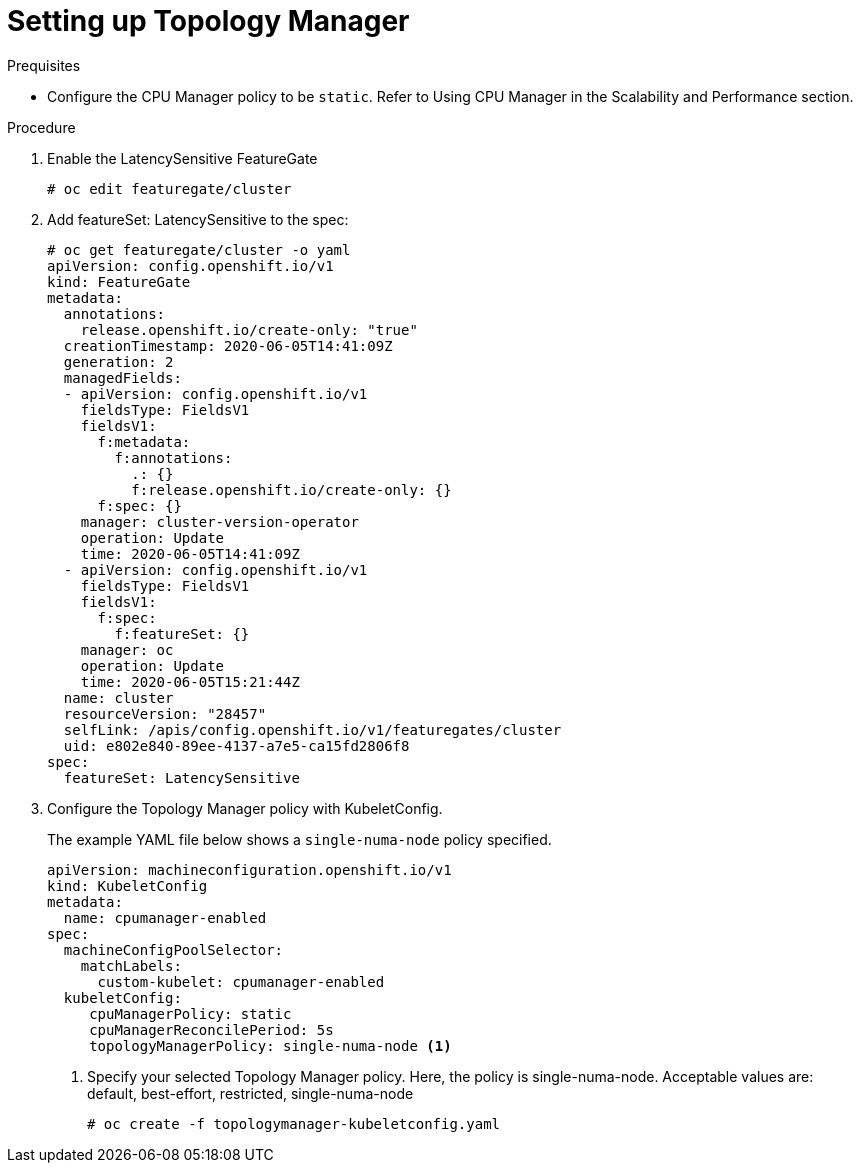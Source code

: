 // Module included in the following assemblies:
//
// * scaling_and_performance/using-topology-manager.adoc

[id="seting_up_topology_manager_{context}"]
= Setting up Topology Manager

.Prequisites
* Configure the CPU Manager policy to be `static`. Refer to Using CPU Manager in the Scalability and Performance section.

.Procedure

. Enable the LatencySensitive FeatureGate
+
----
# oc edit featuregate/cluster
----

. Add featureSet: LatencySensitive to the spec:
+
----
# oc get featuregate/cluster -o yaml
apiVersion: config.openshift.io/v1
kind: FeatureGate
metadata:
  annotations:
    release.openshift.io/create-only: "true"
  creationTimestamp: 2020-06-05T14:41:09Z
  generation: 2
  managedFields:
  - apiVersion: config.openshift.io/v1
    fieldsType: FieldsV1
    fieldsV1:
      f:metadata:
        f:annotations:
          .: {}
          f:release.openshift.io/create-only: {}
      f:spec: {}
    manager: cluster-version-operator
    operation: Update
    time: 2020-06-05T14:41:09Z
  - apiVersion: config.openshift.io/v1
    fieldsType: FieldsV1
    fieldsV1:
      f:spec:
        f:featureSet: {}
    manager: oc
    operation: Update
    time: 2020-06-05T15:21:44Z
  name: cluster
  resourceVersion: "28457"
  selfLink: /apis/config.openshift.io/v1/featuregates/cluster
  uid: e802e840-89ee-4137-a7e5-ca15fd2806f8
spec:
  featureSet: LatencySensitive


----

. Configure the Topology Manager policy with KubeletConfig.
+
The example YAML file below shows a `single-numa-node` policy specified. 
+
[source,yaml]
----
apiVersion: machineconfiguration.openshift.io/v1
kind: KubeletConfig
metadata:
  name: cpumanager-enabled
spec:
  machineConfigPoolSelector:
    matchLabels:
      custom-kubelet: cpumanager-enabled
  kubeletConfig:
     cpuManagerPolicy: static
     cpuManagerReconcilePeriod: 5s
     topologyManagerPolicy: single-numa-node <1>
----
<1> Specify your selected Topology Manager policy. Here, the policy is single-numa-node.
Acceptable values are: default, best-effort, restricted, single-numa-node
+
----
# oc create -f topologymanager-kubeletconfig.yaml
----
